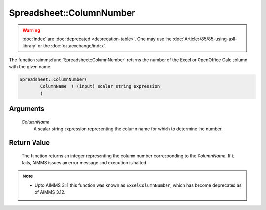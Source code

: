 .. aimms:function:: Spreadsheet::ColumnNumber(ColumnName)

.. _Spreadsheet::ColumnNumber:

Spreadsheet::ColumnNumber
=========================

.. warning::

  :doc:`index` are :doc:`deprecated <deprecation-table>`. One may use the :doc:`Articles/85/85-using-axll-library` or the :doc:`dataexchange/index`.

The function :aimms:func:`Spreadsheet::ColumnNumber` returns the number of the
Excel or OpenOffice Calc column with the given name.

.. code-block:: aimms

    Spreadsheet::ColumnNumber(
            ColumnName  ! (input) scalar string expression
            )

Arguments
---------

    *ColumnName*
        A scalar string expression representing the column name for which to
        determine the number.

Return Value
------------

    The function returns an integer representing the column number
    corresponding to the *ColumnName*. If it fails, AIMMS issues an error
    message and execution is halted.

.. note::

    -  Upto AIMMS 3.11 this function was known as ``ExcelColumnNumber``,
       which has become deprecated as of AIMMS 3.12.

.. seealso::

    The function :aimms:func:`Spreadsheet::ColumnName`.
